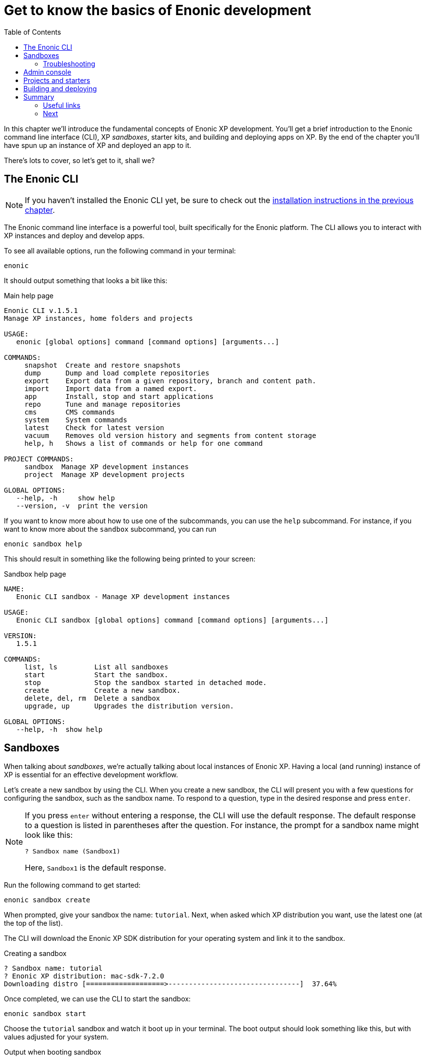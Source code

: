 = Get to know the basics of Enonic development
:toc: right
:imagesdir: media
:experimental:
:document: chapter

In this {document} we'll introduce the fundamental concepts of Enonic XP development. You'll get a brief introduction to the Enonic command line interface (CLI), XP _sandboxes_, starter kits, and building and deploying apps on XP. By the end of the {document} you'll have spun up an instance of XP and deployed an app to it.

There's lots to cover, so let's get to it, shall we?

== The Enonic CLI

NOTE: If you haven't installed the Enonic CLI yet, be sure to check out the xref:setup#_installing_the_enonic_cli[installation instructions in the previous {document}].

The Enonic command line interface is a powerful tool, built specifically for the Enonic platform. The CLI allows you to interact with XP instances and deploy and develop apps.

To see all available options, run the following command in your terminal:

    enonic

It should output something that looks a bit like this:

.Main help page
----
Enonic CLI v.1.5.1
Manage XP instances, home folders and projects

USAGE:
   enonic [global options] command [command options] [arguments...]

COMMANDS:
     snapshot  Create and restore snapshots
     dump      Dump and load complete repositories
     export    Export data from a given repository, branch and content path.
     import    Import data from a named export.
     app       Install, stop and start applications
     repo      Tune and manage repositories
     cms       CMS commands
     system    System commands
     latest    Check for latest version
     vacuum    Removes old version history and segments from content storage
     help, h   Shows a list of commands or help for one command

PROJECT COMMANDS:
     sandbox  Manage XP development instances
     project  Manage XP development projects

GLOBAL OPTIONS:
   --help, -h     show help
   --version, -v  print the version
----

If you want to know more about how to use one of the subcommands, you can use the `help` subcommand. For instance, if you want to know more about the `sandbox` subcommand, you can run

    enonic sandbox help

This should result in something like the following being printed to your screen:

.Sandbox help page
----
NAME:
   Enonic CLI sandbox - Manage XP development instances

USAGE:
   Enonic CLI sandbox [global options] command [command options] [arguments...]

VERSION:
   1.5.1

COMMANDS:
     list, ls         List all sandboxes
     start            Start the sandbox.
     stop             Stop the sandbox started in detached mode.
     create           Create a new sandbox.
     delete, del, rm  Delete a sandbox
     upgrade, up      Upgrades the distribution version.

GLOBAL OPTIONS:
   --help, -h  show help
----


== Sandboxes

When talking about _sandboxes_, we're actually talking about local instances of Enonic XP. Having a local (and running) instance of XP is essential for an effective development workflow.

Let's create a new sandbox by using the CLI. When you create a new sandbox, the CLI will present you with a few questions for configuring the sandbox, such as the sandbox name. To respond to a question, type in the desired response and press kbd:[enter].

[NOTE]
====
If you press kbd:[enter] without entering a response, the CLI will use the default response. The default response to a question is listed in parentheses after the question. For instance, the prompt for a sandbox name might look like this:

    ? Sandbox name (Sandbox1)

Here, `Sandbox1` is the default response.
====

Run the following command to get started:

    enonic sandbox create

When prompted, give your sandbox the name: `tutorial`. Next, when asked which XP distribution you want, use the latest one (at the top of the list).

The CLI will download the Enonic XP SDK distribution for your operating system and link it to the sandbox.

.Creating a sandbox
----
? Sandbox name: tutorial
? Enonic XP distribution: mac-sdk-7.2.0
Downloading distro [===================>--------------------------------]  37.64%
----

Once completed, we can use the CLI to start the sandbox:

    enonic sandbox start

Choose the `tutorial` sandbox and watch it boot up in your terminal. The boot output should look something like this, but with values adjusted for your system.

.Output when booting sandbox
----
                         _____
____________________________(_)______   ____  _________
_  _ \_  __ \  __ \_  __ \_  /_  ___/   __  |/_/__  __ \
/  __/  / / / /_/ /  / / /  / / /__     __>  < __  /_/ /
\___//_/ /_/\____//_/ /_//_/  \___/     /_/|_| _  .___/
                                               /_/

# Enonic XP 7.6.1
# Built on 2021-02-25T14:26:46Z (hash = 6359021fdb52fda156e39465d824153c915d903c, branch = 7.6)
# OpenJDK 64-Bit Server VM 11.0.10 (AdoptOpenJDK)
# Linux 5.4.108 (amd64)
# Install directory is $HOME/.enonic/distributions/enonic-xp-linux-sdk-7.6.1
# Home directory is $HOME/.enonic/sandboxes/tutorial/home
[...]
----


The initial output gives you a lot of information about this sandbox, including its home and install directories. We won't be needing them in this {document}, but knowing where you can find these details might be useful at a later time.

After the sandbox has started, you should see something like the following output in your terminal:

----
[...] - Started xp@523d2774{HTTP/1.1,[http/1.1]}{0.0.0.0:8080}
[...] - Started api@22bce39c{HTTP/1.1,[http/1.1]}{0.0.0.0:4848}
[...] - Started status@37f8a3e8{HTTP/1.1,[http/1.1]}{0.0.0.0:2609}
[...] - Started @12314ms
[...] - Started Jetty
[...] - Listening on ports [8080](xp), [4848](management) and [2609](monitoring)
[...] - Searching for installed applications
[...] - Found [0] installed applications
[...] - Started Enonic XP in 11207 ms
----

This means that your local XP instance is up and running and ready to serve requests. The instance exposes the following ports:

* *8080*: Web
* *4848*: Management API (Used by the CLI when running commands against this XP instance)
* *2609*: Monitoring API (Used for metrics and instance info)

NOTE: To stop your sandbox, press kbd:[ctrl-c] in the terminal hosting the process. You can also run `enonic sandbox stop` in a different terminal instance.

=== Troubleshooting

If you have problems booting the sandbox, it may be that one or more of the ports used by XP are already in use. The command should warn you if something doesn't work right. It'll do this in one of two ways:

. If the CLI checks for the availability of some ports when starting up. If one of these ports isn't available, the CLI will abort with a message like this:

----
Port 8080 is not available, stop the app using it first!
----

. For ports where the CLI doesn't check for availability before starting, you might get an exception in the boot log. This is usually identifiable by a printed stack trace in your logs. Here's an example from what happens if port 4848 isn't available. The `[...]` replaces most of the stack trace for legibility reasons.

----
2021-04-06 11:24:01,168 ERROR c.e.xp.web.jetty.impl.JettyActivator - bundle com.enonic.xp.web.jetty:7.6.1 (80)[com.enonic.xp.web.jetty.impl.JettyActivator(171)] : The activate method has thrown an exception
org.apache.felix.log.LogException: java.io.IOException: Failed to bind to 0.0.0.0/0.0.0.0:4848
	at org.eclipse.jetty.server.ServerConnector.openAcceptChannel(ServerConnector.java:349)
	at org.eclipse.jetty.server.ServerConnector.open(ServerConnector.java:310)
[...]
Caused by: java.net.BindException: Address already in use
	at java.base/sun.nio.ch.Net.bind0(Native Method)
	at java.base/sun.nio.ch.Net.bind(Net.java:455)
	at java.base/sun.nio.ch.Net.bind(Net.java:447)
	at java.base/sun.nio.ch.ServerSocketChannelImpl.bind(ServerSocketChannelImpl.java:227)
	at java.base/sun.nio.ch.ServerSocketAdaptor.bind(ServerSocketAdaptor.java:80)
	at org.eclipse.jetty.server.ServerConnector.openAcceptChannel(ServerConnector.java:345)
	... 78 common frames omitted
----

If some ports are unavailable, you'll have to find out what programs are using those ports and then shut those programs down. How you find open ports varies from operating system to operating system, but if you're unsure about how to do it on your OS, check out the appropriate guide for https://www.cyberciti.biz/faq/unix-linux-check-if-port-is-in-use-command/[Linux], https://www.micahsmith.com/blog/2019/09/find-ports-in-use-on-macos/[macOS], or https://www.howtogeek.com/howto/28609/how-can-i-tell-what-is-listening-on-a-tcpip-port-in-windows/[Windows].

== Admin console

With your sandbox running, lets have a look at XP's admin console.
Point your browser to http://localhost:8080.

You should see the default XP login screen:

TODO: "login screen"


From the login screen, click "log in without a user". When working on a local development environment, we don't need to concern ourselves with users and administrators, so we'll get back to that in xref:chapter#_section[chapter X]. (TODO: do we? we should cover this at some point.)

After signing in, you will be greeted by the XP welcome tour. Complete the tour and install the applications listed in the final step. You'll need some of them later in this tutorial.

TODO: Screenshots of welcome tour

NOTE: If the welcome tour does not start automatically or if you want to take it again, you can always click the "XP Tour" icon on the home screen to start it manually.

== Projects and starters

You are now set to create your first XP project.

Luckily you will not have to start from scratch. We have provide a range of different project templates (AKA starters)  that you will be using throughout this tutorial.

The complete list of starters can be found on https://market.enonic.com/starters[Enonic Market]

Use the CLI to create your first app.

. Launch a new terminal
. From a suitable directory for projects files, run the following command:

    enonic project create

. Choose `Vanilla starter` from the list of available starters
+
NOTE: The vanilla starter is a minimalistic project template, containing only the essential files required for an XP app
+
. Go with the default name: `com.example.myproject`
+
NOTE: The project names are important, since XP does not support two apps with the same name running within an instance.
+
. Go with default values for destination folder and version.
. Next, link the project to the  `tutorial` sandbox we created earlier.
. Finally, skip opening the starter documentation

A new folder `myproject/` was created during the process.
The contents of this folder now contain the essentials for an XP application:

.Essential XP project structure
[source,files]
----
gradle.properties <--1-->
build.gradle <--2-->
src/
  main/
    resources/ <!--3-->
    java/ <!--4-->
----

<1> Contains the standard project settings, as defined by the CLI
<2> Main build file for defining dependencies and more
<3> Main project folder - JavaScript code and assets are placed here
<4> Optional folder for Java (XP apps may also contain Java)


== Building and deploying

With a brand new project setup, we are ready to build (compile) it for the first time, using the terminal once more:

. Change to the project directory:

    cd myproject

. Start the build with Enonic CLI:

    enonic project build

.Sample output from build process
----
Building in sandbox 'tutorial'...
Starting a Gradle Daemon (subsequent builds will be faster)

BUILD SUCCESSFUL in 5s
3 actionable tasks: 3 executed
----


After building, a new file (and some folders) was created in your project structure: `build/libs/myproject.jar`. This is the actual application executable file.

To deploy the app to the sandbox, use the CLI once again:

. From the project folder:

    enonic project deploy

The application file will now be copied your sandbox' home/deploy/ folder. XP then detects and starts the app.

Confirm that your application was started by looking at the log file from the sandbox' terminal window:

.Application output
----
[...] - Local application [com.example.myproject] installed successfully
[...] - Application [com.example.myproject] started successfully
----

NOTE: Running `enonic project deploy` will also build your project if needed. It will even start the sandbox if it is not running already.

You can also verify that the application was installed by using the admin console. Open the "Applications" app from the main launcher panel to find the application in the list.

TODO Screenshot:

Congratulations on building your first Enonic application :-)


== Summary

=== Useful links

=== Next
